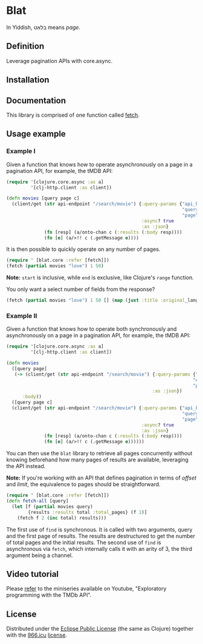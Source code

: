 * Blat

In Yiddish, בלאַט means /page/.

** Definition

Leverage pagination APIs with core.async.

** Installation

[[https://clojars.org/org.danielsz/blat/latest-version.svg]]

** Documentation

This library is comprised of one function called [[https://cljdoc.org/d/org.danielsz/blat/0.1.7/api/blat.core][fetch]].

** Usage example

*** Example I

Given a function that knows how to operate asynchronously on a page in a pagination API, for example, the tMDB API:

#+begin_src clojure
(require '[clojure.core.async :as a]
         '[clj-http.client :as client])

(defn movies [query page c]
  (client/get (str api-endpoint "/search/movie") {:query-params {"api_key" api-key
                                                                 "query" query
                                                                 "page" page}
                                                  :async? true
                                                  :as :json}
              (fn [resp] (a/onto-chan c (:results (:body resp))))
              (fn [e] (a/>!! c (.getMessage e))))

#+end_src

It is then possible to quickly operate on any number of pages. 

#+begin_src clojure
(require ' [blat.core :refer [fetch]])
(fetch (partial movies "love") 1 50)
#+end_src

*Note:* ~start~ is inclusive, while ~end~ is exclusive, like Clojure's ~range~ function.

You only want a select number of fields from the response?

#+begin_src clojure
(fetch (partial movies "love") 1 50 [] (map (juxt :title :original_language)) 
#+end_src

*** Example II

Given a function that knows how to operate both synchronously and asynchronously on a page in a pagination API, for example, the tMDB API:

#+begin_src clojure
(require '[clojure.core.async :as a]
         '[clj-http.client :as client])

(defn movies
  ([query page]
   (-> (client/get (str api-endpoint "/search/movie") {:query-params {"api_key" api-key
                                                                     "query" query
                                                                     "page" page}
                                                      :as :json})
      :body))
  ([query page c]
  (client/get (str api-endpoint "/search/movie") {:query-params {"api_key" api-key
                                                                 "query" query
                                                                 "page" page}
                                                  :async? true
                                                  :as :json}
              (fn [resp] (a/onto-chan c (:results (:body resp))))
              (fn [e] (a/>!! c (.getMessage e))))))
#+end_src

You can then use the ~blat~ library to retrieve all pages concurrently without knowing beforehand how many pages of results are available, leveraging the API instead.

*Note:* If you're working with an API that defines pagination in terms of /offset/ and /limit/, the equivalence to pages should be straightforward. 

#+begin_src clojure
(require ' [blat.core :refer [fetch]])
(defn fetch-all [query]
  (let [f (partial movies query)
        {results :results total :total_pages} (f 1)]
    (fetch f 2 (inc total) results)))
#+end_src

The first use of ~find~ is synchronous. It is called with two arguments, query and the first page of results. The results are destructured to get the number of total pages and the initial results. The second use of ~find~ is asynchronous via ~fetch~, which internally calls it with an arity of 3, the third argument being a channel.

** Video tutorial

Please [[https://www.youtube.com/watch?v=1KRWfVhbBM8][refer]] to the miniseries available on Youtube, "Exploratory programming with the TMDb API". 

** License

Distributed under the [[http://opensource.org/licenses/eclipse-1.0.php][Eclipse Public License]] (the same as Clojure) together with the [[https://996.icu/#/en_US][966.icu]] [[https://github.com/996icu/996.ICU/blob/master/LICENSE][license]].

[[https://img.shields.io/badge/link-996.icu-red.svg][https://img.shields.io/badge/link-996.icu-red.svg]]
